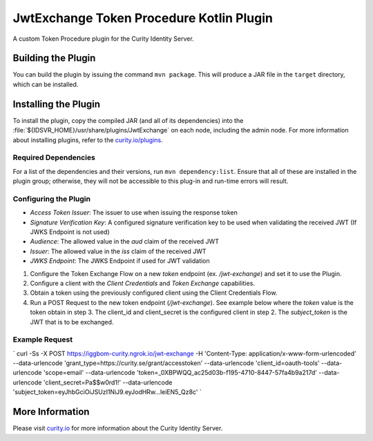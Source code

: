 JwtExchange Token Procedure Kotlin Plugin
=============================================

A custom Token Procedure plugin for the Curity Identity Server.

Building the Plugin
~~~~~~~~~~~~~~~~~~~

You can build the plugin by issuing the command ``mvn package``. This will produce a JAR file in the ``target`` directory,
which can be installed.

Installing the Plugin
~~~~~~~~~~~~~~~~~~~~~

To install the plugin, copy the compiled JAR (and all of its dependencies) into the :file:`${IDSVR_HOME}/usr/share/plugins/JwtExchange`
on each node, including the admin node. For more information about installing plugins, refer to the `curity.io/plugins`_.

Required Dependencies
"""""""""""""""""""""

For a list of the dependencies and their versions, run ``mvn dependency:list``. Ensure that all of these are installed in
the plugin group; otherwise, they will not be accessible to this plug-in and run-time errors will result.

Configuring the Plugin
"""""""""""""""""""""

- `Access Token Issuer`: The issuer to use when issuing the response token
- `Signature Verification Key`: A configured signature verification key to be used when validating the received JWT (If JWKS Endpoint is not used)
- `Audience`: The allowed value in the `aud` claim of the received JWT
- `Issuer`: The allowed value in the `iss` claim of the received JWT
- `JWKS Endpoint`: The JWKS Endpoint if used for JWT validation

1. Configure the Token Exchange Flow on a new `token` endpoint (ex. `/jwt-exchange`) and set it to use the Plugin.
2. Configure a client with the `Client Credentials` and `Token Exchange` capabilities.
3. Obtain a token using the previously configured client using the Client Credentials Flow.
4. Run a POST Request to the new token endpoint (`/jwt-exchange`). See example below where the `token` value is the token obtain in step 3. The client_id and client_secret is the configured client in step 2. The `subject_token` is the JWT that is to be exchanged.

Example Request
"""""""""""""""""""""

`
curl -Ss -X POST \
https://iggbom-curity.ngrok.io/jwt-exchange \
-H 'Content-Type: application/x-www-form-urlencoded' \
--data-urlencode 'grant_type=https://curity.se/grant/accesstoken' \
--data-urlencode 'client_id=oauth-tools' \
--data-urlencode 'scope=email' \
--data-urlencode 'token=_0XBPWQQ_ac25d03b-f195-4710-8447-57fa4b9a217d' \
--data-urlencode 'client_secret=Pa$$w0rd1!' \
--data-urlencode 'subject_token=eyJhbGciOiJSUzI1NiJ9.eyJodHRw...leiEN5_Qz8c'
`

More Information
~~~~~~~~~~~~~~~~

Please visit `curity.io`_ for more information about the Curity Identity Server.

.. _curity.io/plugins: https://curity.io/docs/idsvr/latest/developer-guide/plugins/index.html#plugin-installation
.. _curity.io: https://curity.io/
